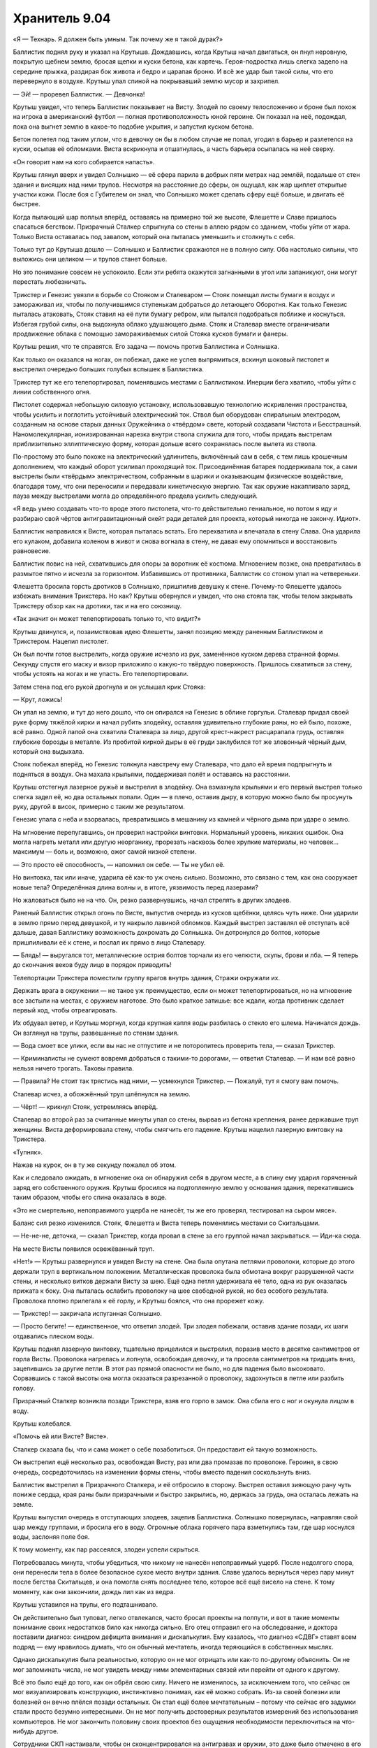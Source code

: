 ﻿Хранитель 9.04
################
«Я — Технарь. Я должен быть умным.
Так почему же я такой дурак?»

Баллистик поднял руку и указал на Крутыша. Дождавшись, когда Крутыш начал двигаться, он пнул неровную, покрытую щебнем землю, бросая щепки и куски бетона, как картечь. Героя-подростка лишь слегка задело на середине прыжка, раздирая бок живота и бедро и царапая броню. И всё же удар был такой силы, что его перевернуло в воздухе. Крутыш упал спиной на покрывавший землю мусор и захрипел.

— Эй! — проревел Баллистик. — Девчонка!

Крутыш увидел, что теперь Баллистик показывает на Висту. Злодей по своему телосложению и броне был похож на игрока в американский футбол — полная противоположность юной героине. Он показал на неё, подождал, пока она выгнет землю в какое-то подобие укрытия, и запустил куском бетона.

Бетон полетел под таким углом, что в девочку он бы в любом случае не попал, угодил в барьер и разлетелся на куски, осыпав её обломками. Виста вскрикнула и отшатнулась, а часть барьера осыпалась на неё сверху.

«Он говорит нам на кого собирается напасть».

Крутыш глянул вверх и увидел Солнышко — её сфера парила в добрых пяти метрах над землёй, подальше от стен здания и висящих над ними трупов. Несмотря на расстояние до сферы, он ощущал, как жар щиплет открытые участки кожи. После боя с Губителем он знал, что Солнышко может сделать сферу ещё больше, и двигать её быстрее.

Когда пылающий шар поплыл вперёд, оставаясь на примерно той же высоте, Флешетте и Славе пришлось спасаться бегством. Призрачный Сталкер спрыгнула со стены в аллею рядом со зданием, чтобы уйти от жара. Только Виста оставалась под завалом, который она пыталась уменьшить и столкнуть с себя.

Только тут до Крутыша дошло — Солнышко и Баллистик сражаются не в полную силу. Оба настолько сильны, что выложись они целиком — и трупов станет больше.

Но это понимание совсем не успокоило. Если эти ребята окажутся загнанными в угол или запаникуют, они могут перестать любезничать.

Трикстер и Генезис увязли в борьбе со Стояком и Сталеваром — Стояк помещал листы бумаги в воздух и замораживал их, чтобы по получившимся ступенькам добраться до летающего Оборотня. Как только Генезис пыталась атаковать, Стояк ставил на её пути бумагу ребром, или пытался подобраться поближе и коснуться. Избегая грубой силы, она выдохнула облако удушающего дыма. Стояк и Сталевар вместе ограничивали продвижение облака с помощью замораживаемых силой Стояка кусков бумаги и фанеры.

Крутыш решил, что те справятся. Его задача — помочь против Баллистика и Солнышка.

Как только он оказался на ногах, он побежал, даже не успев выпрямиться, вскинул шоковый пистолет и выстрелил очередью больших голубых вспышек в Баллистика.

Трикстер тут же его телепортировал, поменявшись местами с Баллистиком. Инерции бега хватило, чтобы уйти с линии собственного огня.

Пистолет содержал небольшую силовую установку, использовавшую технологию искривления пространства, чтобы усилить и поглотить устойчивый электрический ток. Ствол был оборудован спиральным электродом, созданным на основе старых данных Оружейника о «твёрдом» свете, который создавали Чистота и Бесстрашный. Наномолекулярная, ионизированная нарезка внутри ствола служила для того, чтобы придать выстрелам приблизительно эллиптическую форму, которая дольше всего сохранялась после вылета из ствола.

По-простому это было похоже на электрический удлинитель, включённый сам в себя, с тем лишь крошечным дополнением, что каждый оборот усиливал проходящий ток. Присоединённая батарея поддерживала ток, а сами выстрелы были «твёрдым» электричеством, собранным в шарики и оказывающим физическое воздействие, благодаря тому, что они переносили и передавали кинетическую энергию. Так как оружие накапливало заряд, пауза между выстрелами могла до определённого предела усилить следующий.

«Я ведь умею создавать что-то вроде этого пистолета, что-то действительно гениальное, но потом я иду и разбираю свой чёртов антигравитационный скейт ради деталей для проекта, который никогда не закончу. Идиот».

Баллистик направился к Висте, которая пыталась встать. Его перехватила и впечатала в стену Слава. Она ударила его кулаком, добавила коленом в живот и снова вогнала в стену, не давая ему опомниться и восстановить равновесие.

Баллистик повис на ней, схватившись для опоры за воротник её костюма. Мгновением позже, она превратилась в размытое пятно и исчезла за горизонтом. Избавившись от противника, Баллистик со стоном упал на четвереньки.

Флешетта бросила горсть дротиков в Солнышко, пришпилив девушку к стене. Почему-то Флешетте удалось избежать внимания Трикстера. Но как? Крутыш обернулся и увидел, что она стояла так, чтобы телом закрывать Трикстеру обзор как на дротики, так и на его союзницу.

«Так значит он может телепортировать только то, что видит?»

Крутыш двинулся, и, позаимствовав идею Флешетты, занял позицию между раненным Баллистиком и Трикстером. Нацелил пистолет.

Он был почти готов выстрелить, когда оружие исчезло из рук, заменённое куском дерева странной формы. Секунду спустя его маску и визор приложило о какую-то твёрдую поверхность. Пришлось схватиться за стену, чтобы устоять на ногах и не упасть. Его телепортировали.

Затем стена под его рукой дрогнула и он услышал крик Стояка:

— Крут, ложись!

Он упал на землю, и тут до него дошло, что он опирался на Генезис в облике горгульи. Сталевар придал своей руке форму тяжёлой кирки и начал рубить злодейку, оставляя удивительно глубокие раны, но ей было, похоже, всё равно. Одной лапой она схватила Сталевара за лицо, другой крест-накрест расцарапала грудь, оставляя глубокие борозды в металле. Из пробитой киркой дыры в её груди заклубился тот же зловонный чёрный дым, который она выдыхала.

Стояк побежал вперёд, но Генезис толкнула навстречу ему Сталевара, что дало ей время подпрыгнуть и подняться в воздух. Она махала крыльями, поддерживая полёт и оставаясь на расстоянии.

Крутыш отстегнул лазерное ружьё и выстрелил в злодейку. Она взмахнула крыльями и его первый выстрел только слегка задел её, но два остальных попали. Один — в плечо, оставив дыру, в которую можно было бы просунуть руку, другой в висок, примерно с таким же результатом.

Генезис упала с неба и взорвалась, превратившись в мешанину из камней и чёрного дыма при ударе о землю.

На мгновение перепугавшись, он проверил настройки винтовки. Нормальный уровень, никаких ошибок. Она могла нагреть металл или другую неорганику, прорезать насквозь более хрупкие материалы, но человек... максимум — боль и, возможно, ожог самой низкой степени.

— Это просто её способность, — напомнил он себе. — Ты не убил её.

Но винтовка, так или иначе, ударила её как-то уж очень сильно. Возможно, это связано с тем, как она сооружает новые тела? Определённая длина волны и, в итоге, уязвимость перед лазерами?

Но жаловаться было не на что. Он, резко развернувшись, начал стрелять в других злодеев.

Раненый Баллистик открыл огонь по Висте, выпустив очередь из кусков щебёнки, целясь чуть ниже. Они ударили в землю прямо перед девушкой, и ту накрыло лавиной обломков. Каждый выстрел заставлял её отступать всё дальше, давая Баллистику возможность дохромать до Солнышка. Он дотронулся до болтов, которые пришпиливали её к стене, и послал их прямо в лицо Сталевару.

— Блядь! — выругался тот, металлические острия болтов торчали из его челюсти, скулы, брови и лба. — Я теперь до скончания веков буду лицо в порядок приводить!

Телепортации Трикстера поместили группу врагов внутрь здания, Стражи окружали их.

Держать врага в окружении — не такое уж преимущество, если он может телепортироваться, но на мгновение все застыли на местах, с оружием наготове. Это было краткое затишье: все ждали, когда противник сделает первый ход, чтобы отреагировать.

Их обдувал ветер, и Крутыш моргнул, когда крупная капля воды разбилась о стекло его шлема. Начинался дождь. Он взглянул на трупы, развешанные по стенам здания.

— Вода смоет все улики, если вы нас не отпустите и не поторопитесь проверить тела, — сказал Трикстер.

— Криминалисты не сумеют вовремя добраться с такими-то дорогами, — ответил Сталевар. — И нам всё равно нельзя ничего трогать. Таковы правила.

— Правила? Не стоит так трястись над ними, — усмехнулся Трикстер. — Пожалуй, тут я смогу вам помочь.

Сталевар исчез, а обожжённый труп шлёпнулся на землю.

— Чёрт! — крикнул Стояк, устремляясь вперёд.

Сталевар во второй раз за считанные минуты упал со стены, вырвав из бетона крепления, ранее державшие труп женщины. Виста деформировала стену, чтобы смягчить его падение. Крутыш нацелил лазерную винтовку на Трикстера.

«Тупняк».

Нажав на курок, он в ту же секунду пожалел об этом.

Как и следовало ожидать, в мгновение ока он обнаружил себя в другом месте, а в спину ему ударил горяченный заряд его собственного оружия. Крутыш бросился на подтопленную землю у основания здания, перекатившись таким образом, чтобы его спина оказалась в воде.

«Это не смертельно, непоправимого ущерба не нанесёт, ты же его проверял, тестировал на сыром мясе».

Баланс сил резко изменился. Стояк, Флешетта и Виста теперь поменялись местами со Скитальцами.

— Не-не-не, деточка, — сказал Трикстер, когда провал в стене за его группой начал закрываться. — Иди-ка сюда.

На месте Висты появился освежёванный труп.

«Нет!» — Крутыш развернулся и увидел Висту на стене. Она была опутана петлями проволоки, которые до этого держали труп в вертикальном положении. Металлическая проволока была обмотана вокруг разрушенной части стены, и несколько витков держали Висту за шею. Ещё одна петля удерживала её тело, одна из рук оказалась прижата к боку. Она пыталась ослабить проволоку на шее свободной рукой, но без особого результата. Проволока плотно прилегала к её горлу, и Крутыш боялся, что она прорежет кожу.

— Трикстер! — закричала испуганная Солнышко.

— Просто бегите! — единственное, что ответил злодей. Три злодея побежали, оставив здание позади, их шаги отдавались плеском воды.

Крутыш поднял лазерную винтовку, тщательно прицелился и выстрелил, поразив место в десятке сантиметров от горла Висты. Проволока нагрелась и лопнула, освобождая девочку, и та просела сантиметров на тридцать вниз, зацепившись за другие петли. В этот раз прямой опасности не было, но для падения было высоковато. Сорвавшись с такой высоты она могла оказаться разрезанной о проволоку, задохнуться в петле или разбить голову.

Призрачный Сталкер возникла позади Трикстера, взяв его горло в замок. Она сбила его с ног и окунула лицом в воду.

Крутыш колебался.

«Помочь ей или Висте? Висте».

Сталкер сказала бы, что и сама может о себе позаботиться. Он предоставит ей такую возможность.

Он выстрелил ещё несколько раз, освобождая Висту, раз или два промазав по проволоке. Героиня, в свою очередь, сосредоточилась на изменении формы стены, чтобы вместо падения соскользнуть вниз.

Баллистик выстрелил в Призрачного Сталкера, и её отбросило в сторону. Выстрел оставил зияющую рану чуть пониже сердца, края раны были призрачными и быстро закрылись, но, держась за грудь, она осталась лежать на земле.

Крутыш выпустил очередь в отступающих злодеев, зацепив Баллистика. Солнышко повернулась, направляя свой шар между группами, и бросила его в воду. Огромные облака горячего пара взметнулись там, где шар коснулся воды, заслоняя поле боя.

К тому моменту, как пар рассеялся, злодеи успели скрыться.

Потребовалась минута, чтобы убедиться, что никому не нанесён непоправимый ущерб. После недолгого спора, они перенесли тела в более безопасное сухое место внутри здания. Славе удалось вернуться через пару минут после бегства Скитальцев, и она помогла снять последнее тело, которое всё ещё висело на стене. К тому моменту, как они закончили, дождь лил как из ведра.

Крутыш уставился на трупы, его подташнивало.

Он действительно был туповат, легко отвлекался, часто бросал проекты на полпути, и вот в такие моменты понимание своих недостатков било как никогда сильно. Его отец отправил его на обследование, и доктора поставили диагноз: синдром дефицита внимания и дискалькулия. Ему казалось, что диагноз «СДВГ» ставят всем подряд — ему нравилось думать, что он обычный мечтатель, иногда теряющийся в собственных мыслях.

Однако дискалькулия была реальностью, которую он не мог отрицать или как-то по-другому объяснить. Он не мог запоминать числа, не мог увидеть между ними элементарных связей или перейти от одного к другому.

Всё это было ещё до того, как он обрёл свою силу. Ничего не изменилось, за исключением того, что сейчас он мог визуализировать конструкцию, инстинктивно понимая, как её можно собрать. Из-за своей болезни или болезней он вечно плёлся позади остальных. Он стал ещё более мечтательным – потому что сейчас его задумки стали просто безумно интересными. Он не мог получить достоверных результатов измерений без использования компьютеров. Не мог закончить половину своих проектов без ощущения необходимости переключиться на что-нибудь другое.

Сотрудники СКП настаивали, чтобы он сконцентрировался на антигравах и оружии, это даже было отмечено в его личном деле. Но он знал, что это не так. Он доделывал свои пушки только потому, что они были достаточно простыми, каждая по своему. Было несложно взять два-три наполовину сделанных проекта и скомбинировать их. Создать что-то с множеством функций. Насколько он знал, в записях СКП он значился единственным Технарём без определённой специализации или особенности. Крутыш переживал, что его особый талант Технаря — это возможность создавать хоть что-то, вопреки своей неспособности к обучению. Это было бы отстойно.

Были исключения. Он заканчивал и большие проекты. Например, его парящий скейт, созданный благодаря мечте о том, как круто было бы летать. Но даже он дался с трудом. Зря он его разобрал. Конечно, сама идея и мотивация у этого поступка были правильные: он ведь скоро выпустится из Стражей, ему нужно будет сменить имя и методы, потому что взрослый герой по имени Крутыш — полный отстой. У него была мысль о доспехах с набором подвижных турелей, которые могли бы стрелять разными зарядами в зависимости от того, какое орудие он поставил в основную ячейку. Самонастраивающееся и адаптивное как его Универсальная энергетическая пушка. Вот только он наткнулся на проблемы при тестировании, отложил его, чтобы сделать перерыв, и не брался за работу вот уже шесть дней. По сути, он просто так уничтожил свой скейт, который мог бы поменять ход боя со Скитальцами.

Его Универсальная пушка была настоящей жемчужиной. Он смог создать её благодаря лекарству, прописанному доктором из СКП, но, из-за усилившегося чувства тревоги, тошноты и головокружения ему пришлось прекратить приём препарата через пару недель. Пока он принимал таблетки, он был сосредоточен, замечал то, что мог бы сделать, если бы не его мечтательность и неспособность сконцентрироваться. Когда Суинки заговорила о том, чтобы уничтожить его творение — он был подавлен. А потом Левиафан разрушил пушку по-настоящему — возможно, единственную гениальную вещь, которую он создал. Крутыш боялся, что это было единственным гениальным изобретением, которое он вообще способен создать.

Он был не самым плохим героем, и он знал это. Ему было чем заняться. Чаще всего ему удавалось отбросить беспокойство, как и десяток своих незаконченных проектов. Всё изменилось, когда их команда понесла тяжёлые потери. Эта мысль сверлила его с момента нападения Губителя, уже неделю. Парень не мог избавиться от мыслей о том, что он был слабым звеном в команде, тупицей, героем второго сорта. Что сегодняшнее поражение — его вина, что он не сдюжил. Люди этого города заслужили героя получше. Более сконцентрированного.

— Я получил сообщение, — сказал Сталевар отвлекая его от раздумий, — машины СКП уже едут. Мы возвращаемся.

Услышав нестройные ответы товарищей, Крутыш понял, что остальные ничуть не в лучшем настроении. Последствия поражения.

Странно успокаивающее чувство.

* * *

— Информация от Протектората. Они займутся телами, нам запрещено их трогать и вообще вмешиваться, — сказал Сталевар, складывая руки. У него было что-то похожее на прыщи — волдыри из более блестящего металла там, где остатки дротиков ещё не до конца растворились в его «коже». Он откинулся на дорогой, специально сделанный офисный стул, способный выдержать вес его плотного, тяжёлого тела. Все остальные нашли места в центральной комнате базы. Все, не считая Славы, которая отправилась домой. Официально её ещё не зачислили в команду.

— И ни слова о том, что происходит? — спросил Стояк.

— Они молчат, — ответил Сталевар.

— Возможно, серийный убийца? — подалась вперёд Виста.

— Мы должны сосредоточиться на том, что мы можем сделать, — предложил Сталевар. — К примеру, на ночных патрулях.

— Вообще-то, — влез Крутыш, — простите, но у меня есть одна теория.

— Какая? — спросил Стояк.

Крутыш глянул на Сталевара, ожидая реакции лидера. Тот молчал и он посчитал это предложением продолжать.

— Было ещё два места преступления, верно? Есть идеи, почему в каждом было одно и то же число тел?

— Одно и то же... — Сталевар поднял бровь. — Почему... Ох, млять! Я, кажется, понял.

«Сталевар умнее, чем кажется, — осознал Крутыш. — Или это я так плох с цифрами. Мне понадобилось двадцать минут, чтобы умножить три на три».

— Три преступления, три тела в каждом случае. В сумме — девять трупов? — спросил Стояк. — Все убиты разными способами? Не представляю убийцу, который соответствовал бы всем критериям.

— Не один убийца, — ответил Крутыш. — Девять тел, каждый убит разным убийцей.

— Бойня номер девять, — прорычал Стояк, откинувшись в кресле. — Мать вашу. Этого только нам не хватало.

— Это уже не первый раз, когда они приходят туда, где побывал Губитель, — заметила Флешетта.

— Возможно, это они, — согласился Сталевар. — И, возможно, Протекторат придёт к тому же выводу, исследовав два остальных случая. Но это может быть и кто-нибудь другой. В общем, это дело не нашего уровня и мы должны держаться от него подальше. А сейчас надо обсудить расписание патрулей и сегодняшние обязанности.

— Собачья работа, — сказала Флешетта и прорычала, чтобы подчеркнуть свои слова. Крутыш и Стояк усмехнулись.

— Виста идёт сегодня в патруль. Она самая младшая, с ней должен кто-то пойти. Лили?

Флешетта слегка улыбнулась:

— Мстишь за подколки, да? Не, всё отлично, я давно ждала возможности пострелять вместе с Вистой.

Она протянула кулак с вытянутыми в подобие пистолета большим и указательным пальцами и шуточно выстрелила в девочку. Виста закатила глаза.

— Стояк, мы с тобой возьмём следующую ночную смену. Скажи как хочешь патрулировать — со мной или в одиночку. Мы сможем взять разные маршруты и охватить большую территорию, если ты не возражаешь.

— Хорошо. Там решим.

— Осталась Призрачный Сталкер. Ты не против патрулировать ночью, София?

— Ага, норм, — сказала София не отрываясь от экрана ноута.

— А я? — спросил Крутыш.

— Этим вечером у тебя спецзадание, — улыбнулся Сталевар. — Будешь вербовщиком.

— Вербовщиком?

— Есть паренёк, называет себя Колесничий. Носился по городу в механизированном костюме со скоростью сто шестьдесят километров в час. Прошлой ночью Наручник его наконец догнал и задержал. В итоге позвонил матери парня и добился его согласия поговорить с кем-то из Стражей. С тобой. Ты с ним встретишься у него дома.

— Почему я?

— Общие интересы. Вы оба Технари, ты лучше поймёшь ход его мыслей.

Крутыш кивнул. Он не мог понять, что сейчас чувствует. В какой-то степени волнение от мысли, что он сможет поговорить с другим Технарём, кроме Оружейника? Конечно. Страх? Не заменят ли его новым Технарём? Он знал, что слишком рано этого бояться, но такая перспектива не становилась от этого менее реальной.

— Клёво, — согласился он.

— Убедишь его, будешь хорошо выглядеть в глазах начальства, — сообщил ему Сталевар.

Точно. Отлично. Ещё и давление.

— Теперь о серьёзном. Я замечаю, что команда в последнее время дезорганизована. Мне не сложно заниматься бумажной работой, это помогает понять, что происходит, лучше, чем просто чтение досье. Мне не сложно даже мыть здесь кухню и душ, когда не работают уборщики. Но нам правда нужно общаться. Прошлой ночью Флешетта отправилась на патрулирование и попала в ситуацию с Куклой, о чём её должны были предупредить. Могло дойти до боя.

— Прости, — пробормотала Виста.

— Всё обошлось, — Флешетта улыбнулась краешком губ.

— Да, это правда простительно, учитывая всё, с чем нам приходится справляться, — ободрил её Сталевар. — Но нельзя забывать о подробностях общей картины происходящего в городе. Протекторат занят войной банд между Избранниками Фенрира, группой Чистоты и Вывертом, а теперь ещё этим серийным убийцей или убийцами, и они продолжают обновлять информацию. Так что мы поступим вот как, я уже говорил с Суинки и она согласилась. Я беру на себя дополнительную смену патрулирования и сокращаю все ваши патрули на двадцать минут. В освободившееся время мы каждый день будем проводить такие совещания.

Замолчав, Сталевар взглянул на Стояка, как будто ожидая ответа. Когда Стояк лишь кивнул в знак согласия, Сталевар удивлённо поднял брови. Он продолжил:

— Это даст нам возможность поговорить о последних патрулях, о страхах, заботах и идеях. Да и просто поговорить, потому что я замечаю, что мы видимся только мельком, на патрулировании или в классе, и некоторые из вас стараются проводить больше времени вместе, и обсуждать всё что нужно, даже в ущерб учёбе.

— Ты говоришь о том прошлом занятии, — сказал Стояк.

— Типа того. Не говорю, что это плохо, но мы можем поменять наши расписания и выделить на это время, а не отнимать его у других важных занятий.

— Конечно, — согласился Стояк. Крутыш не мог точно сказать, были ли в его голосе нотки раздражения или нет. По крайне мере, Денис подыгрывал.

— Теперь о ваших отчётах. Думаю, вы в курсе, что с ними есть ряд повторяющихся проблем...

Крутыш вздохнул и опустился на стул. Собрание обещало затянуться.

* * *

Строение было некрасивым, с обеих сторон от главного входа лежали кисло пахнущие кучи мусора. Уровень воды здесь был невысок, и здание осталось почти целым. Единственным признаком разрушений были заколоченные досками окна на первом и втором этажах, где из рам были выбиты стёкла. Построенное из красного кирпича, оно было похоже на другие многоквартирные дома в доках.

Он вошёл. Мальчик-латиноамериканец в вестибюле громко засвистел, как только Крутыш сделал шаг внутрь, а банда детей-азиатов в грязной одежде забегала вокруг с оглушительными криками, продолжая играть. Некоторые из них улюлюкали и показывали на супергероя пальцами. Если не считать обитателей, помещение было мрачным, всего с двумя тусклыми лампочками и без открытых окон.

«Уже девять часов вечера. Не пора ли мелким спать?»

Он взглянул в сложенную бумажку в руке, нашёл номер комнаты и стал подниматься по лестнице. На полпути наверх на лестнице сидел ужасно толстый старик, возможно он присматривал за детьми. Крутыш надеялся, что его наняли, потому что старик был белым, а дети — нет, значит скорее всего он не был их родственником. Если же ему не платили, оставалось только одно, неприятное объяснение, почему он был готов терпеть детские крики и визг.

«Или может быть он глухой. Так и будем считать».

Толстый старик ни на сантиметр не сдвинулся, когда Крутыш подошёл к нему, так что пареньку пришлось протискиваться. Он продолжил подниматься, проигнорировав группу крепких азиатских парней возрастом лет за двадцать, стоявших на охране в коридоре второго этажа. На третьем этаже он прошёл мимо людей, спящих на одеялах в коридоре и нашёл квартиру 306.

Он постучал, через секунду дверь открылась. Его поприветствовала усталая латиноамериканка.

— Вы — супергерой, правильно?

— Да. Крутыш, — он протянул руку и она её крепко пожала.

— Эшли Медина. Мой сын вон там.

Маленькая квартирка, как заметил Крутыш, была обставлена со своеобразным стилем. Отпечаток эстетического вкуса, подходящие друг к другу элементы декора и мебель. На ковре были видны следы от пылесоса, а оба кухонных стола и обеденный стол были безупречно чисты. Было похоже, что убиралась она очень усердно. Но идеального порядка в таком здании добиться было невозможно. На потолке виднелось пятно от воды, а на ковре под небольшим половиком — тёмно-коричневые пятна, возможно от предыдущих жителей.

— Если подождёте здесь, я его приведу.

Крутыш сел на диван. Он заметил, что у старого телевизора не хватало экрана и многих других деталей. Тостер тоже был не жилец. Не пострадал только беспроводной модем, мигавший зелёными огоньками в углу кухни.

«По крайней мере, он умеет расставлять приоритеты, — с лёгким весельем подумал Крутыш. — Нельзя без интернета».

Когда Колесничий вошёл, Крутыш встал и протянул руку. Паренёк помедлил, но всё-таки пожал её. Он был долговязым с большими ушами и коротко стриженными волосами, из-за чего выглядел немного глупо, но взгляд его был настороженным. Он носил футболку и джинсы, испачканные смазкой, его пальцы, руки и предплечья были покрыты мелкими порезами и пятнами.

«Берёт то, что под рукой. Некачественные инструменты, деталей не хватает. Я могу на это напирать».

— Пожалуйста, садитесь, — сказала мать Колесничего.

Крутыш повиновался. Последним сел Колесничий. Он упрямился или в этом было что-то ещё?

— Колесничий, верно? — рискнул Крутыш. «Господи, надеюсь, я не облажаюсь».

— Мм, — ответил тот неопределённо.

— Просто дай мне понять, по шкале от одного до десяти, насколько ты заинтересован присоединиться к Стражам?

— Десять — самое высокое?

— Десять — максимально заинтересован.

— Четыре.

— Тревор! — с укором произнесла мать Колесничего, — они предлагают финансовую поддержку, образование...

— Да, предлагаем, — вмешался Крутыш. Если мать Колесничего будет давить, станет только хуже. «Черт, четыре — мало. Может если я что-то скажу…» — Это неплохие деньги и возможность зарабатывать ещё больше. Особенно для Технарей, таких как мы с тобой.

— Это почему?

— Тем, кто у руля, нужны Технари. Им действительно нужны Технари, во-первых, для того, чтобы убедиться, что мы не доставим им неприятности, во-вторых, потому что они хотят те штуки, которые мы можем создавать.

— Свои штуки я не отдам.

Крутыш замолчал. Он словно в зеркале видел себя самого полуторагодичной давности. 

— Слушай, я видел что стало с телеком и тостером. Есть шанс, что ты найдёшь что-то в депо или на свалке. Старые батареи, детали машин, цепи, нормальный металл, что-нибудь.

— Он хочет пойти в депо, — влезла мать Колесничего. — Я запретила ему, поймала, когда он пытался выскользнуть.

Колесничий слегка нахмурился и отвёл взгляд.

«Было бы проще, если бы её здесь не было».

— Я тебя понимаю. С самим такое было. Ты хочешь использовать свою силу, но с начальным капиталом у тебя сложнее, чем у любого другого класса кейпов. И с этим тебе поможет команда. У тебя будет финансирование, серьёзное финансирование, чтобы собирать всё, что ты хочешь.

Крутыш залез в карман на поясе, достал небольшой диск. Он положил его на стеклянный кофейный столик, затем вытащил из другого кармана набор миниатюрных инструментов. Он разобрал устройство и стал вынимать детали одну за другой.

Колесничий протянул руку к ближайшей детали, но Крутыш остановил его.

— Не трогай. Только смотри. Статическое электричество и кожный жир могут что-то повредить.

Мальчик сердито взглянул на него, наклонился над столом и взглянул на схемы поближе.

— А это что за кристалл? — спросил Колесничий.

— Оптический процессор. Использует свет вместо электрических импульсов. Их производит один из Технарей Протектората в Техасе. Ей платят за производство определённого количества каждый месяц, помимо обычной платы. Пока ты в программе Стражей, можешь заказывать у неё детали с нужными характеристиками.

— А это металлическое покрытие — золото?

— Золото для максимальной проводимости.

— Это камера, это, похоже, источник питания, эта часть делает что-то с длинами волн, эта считывает энергию... Но я не понимаю. Что оно делает?

Крутыш быстро собрал всё обратно, перевернул диск и достал смартфон. Коснувшись экрана, он активировал устройство. Оно зависло в воздухе над кофейным столиком. Он развернул смартфон, чтобы показать им изображение, которое передавала камера устройства.

— Столько усилий ради видеокамеры? — прокомментировала мать Колесничего. — И на это идут мои налоги?

Остолбеневший взгляд Колесничего на его мать заставил Крутыша неловко прятать улыбку. «Очко в мою пользу. Если бы я спросил его сейчас, что бы он ответил? Пять, шесть?»

— Если ты присоединишься к Стражам, ты получишь всё, что поможет раскрыть твой потенциал как Технаря, — «маленькая ложь, не то чтобы они раскрыли весь мой потенциал». — И СКП выкупит у тебя всё, что ты сделаешь. Если ты готов немного производить на продажу, тебе хватит и на себя.

— Про деньги подробнее, — это привлекло внимание Колесничего. Он наклонился вперёд, поставив локти на колени.

— Может мне не стоит этого делать, но я расскажу тебе, что я с этого имею, потому что тебе почти наверняка предложат то же самое. Мне платят, но деньги идут напрямую в фонд доверительного управления. Я уже заработал себе на учёбу в университете, и каждый доллар сверх того ждёт меня как денежный бонус, когда и если я закончу четырёхлетний курс обучения. Вдобавок, я получаю четыреста долларов каждый месяц просто на то, чтобы спокойно возиться у себя в мастерской, материалы мне оплачивают, и с этого у меня сейчас на банковском счету около двух тысяч долларов. А когда мне исполнится восемнадцать, я буду получать ещё больше. Гарантированная работа с хорошей зарплатой в Протекторате, и полностью гибкий график занятий.

— Но он рискует своей жизнью, — заговорила мать Колесничего. Тот нахмурился.

— Да. У всех нас есть обязанности. Но на самом деле, он так или иначе попадёт в неприятности, если продолжит испытывать свои устройства. Люди будут пытаться напасть на него просто потому, что у него есть способности. Если он сам оборудует себе мастерскую, его найдут и заставят клепать что-то на заказ. Причём, не только злодеи. Герои тоже. Когда ты — Технарь, ты не только чья-то мишень. Ты ещё и ресурс. Вот поэтому практически любой Технарь — часть большей, более мощной команды.

— Тогда Тревор просто может не пользоваться своими способностями? — спросила она.

— Конечно, — Крутыш скрестил руки на груди, откинувшись на спинку дивана. — Как ты думаешь, Колесничий? Сможешь удержаться от использования своих способностей? Быть нормальным?

Колесничий нахмурился, опустив взгляд на свои исцарапанные руки: 

— Нет.

Крутыш кивнул, соглашаясь: 

— Это часть тебя, Колесничий, часть того, как ты теперь мыслишь. Я говорю тебе, это лучший вариант. Самый безопасный. Быть в команде, значит, быть защищённым, быть свободным делать то, что тебе нужно.

Выражение лица Колесничего указывало на явный интерес. Затем он нахмурился: 

— Я не хочу отдавать свои изделия другим. Они мои.

Крутышу показалось, что в ответе что-то не так. Что именно? Он не вписывался в разговор, не совсем совпадал с его собственными ощущениями, когда приглашали его. Может он слишком сильно надавил? Но зачем Колесничему имитировать сомнения?

Он всё равно решил продолжать:

— Я понимаю. Правда. Но, по сути, «отдавать» — это просто так говорится. Ты всё равно можешь ими пользоваться, нельзя только давать их другим или продавать. В качестве бонуса ты получаешь доступ ко всем планам и устройствам других Технарей СКП. Сейчас я не могу показать тебе остальное, но ты сможешь смотреть мои чертежи так же легко, как и я твои, брать оттуда идеи...

— ...или ты смог бы посмотреть на устройства, которые делает Дракон.

Глаза Колесничего загорелись.

— Скажи мне теперь, что ты не заинтересован.

— Ну... вроде заинтересован.

Снова это ощущение. Притворяется, что ему интересно меньше, чем на самом деле.

— Они не могут тебя заставлять, но они правда хотят, чтобы ты присоединился. Торговаться они не будут. Получишь примерно то же самое, что и я, так что если ты сдерживаешься или пытаешься притвориться, что не хочешь вступать, когда это не так, ты просто тратишь наше с тобой время.

— Это не так, — начал оправдываться Колесничий. — Просто это... это серьёзное решение.

— Да. Так что возьми мою визитку. Позвони, если будут любые вопросы или если захочешь присоединиться к команде.

Он передал парню визитку. Чёрную, с белыми буквами и его эмблемой — звёздной пушкой, на обратной стороне.

— Хорошо, — сказал Колесничий.

— Обсуди это со своей мамой. И возвращайся к нам.

— Спасибо, — сказала, поднимаясь, мать Колесничего. Крутыш тоже встал. Он снова пожал ей руку.

— Да не за что, — ответил Крутыш. Вставая, он слегка подтолкнул парня в плечо. — Присоединяйся. Было бы здорово поговорить ещё с кем-то, кто понимает всю нашу ерунду.

Колесничий кивнул.

Его мать провела Крутыша к двери, и он направился к выходу из здания — толстяк со ступенек исчез, в холле остался лишь парнишка-латиноамериканец. Крутыш вышел наружу.

Что-то шло не по плану.

Он постоял секунду, затем обошёл здание, зайдя в переулок. Достал смартфон и использовал его чтобы запустить на третий этаж летающую камеру, проверяя окна. Парень вышел из ванной в комнату. Крутыш переместил камеру к следующему окну. Парень сел за компьютер и включил его.

«Сразу за компьютер. Хм».

Крутыш убрал камеру и всё свое внимание сосредоточил на показаниях смартфона. В здании находилось три беспроводных модема. Название первого состояло из нескольких ругательств, второй был с настройками по умолчанию, оба не защищены. Он выбрал третий, подключение защищено, но его смартфон быстро взломал пароль.

Через пятнадцать секунд он увидел чьё-то присутствие в сети. Крутыш прокручивал текст, изучая чужую интернет-активность.

Гугл-докс — страницы с описанием техники. Парень вносил заметки о золотой проводке, антигравитации, оптических процессорах. Через пять минут парень перешёл на страницу электронной почты.

Двадцать секунд — и е-мейл был отправлен.

«Кому: C1298475739@cryptmail.com

Был парень из Стражей. Я в деле».

Крутыш долго смотрел на экран. Зашифрованная почта. СКП это не понравится.

— Значит, кто-то добрался до тебя раньше, чем мы, — пробормотал он про себя и дважды стукнул по броне над своим ухом, чтобы открыть канал связи. — Пульт?

— Сталевар на пульте.

— Будь любезен, вызови всех ненадолго на базу. И, наверное, стоит позвонить Суинки.